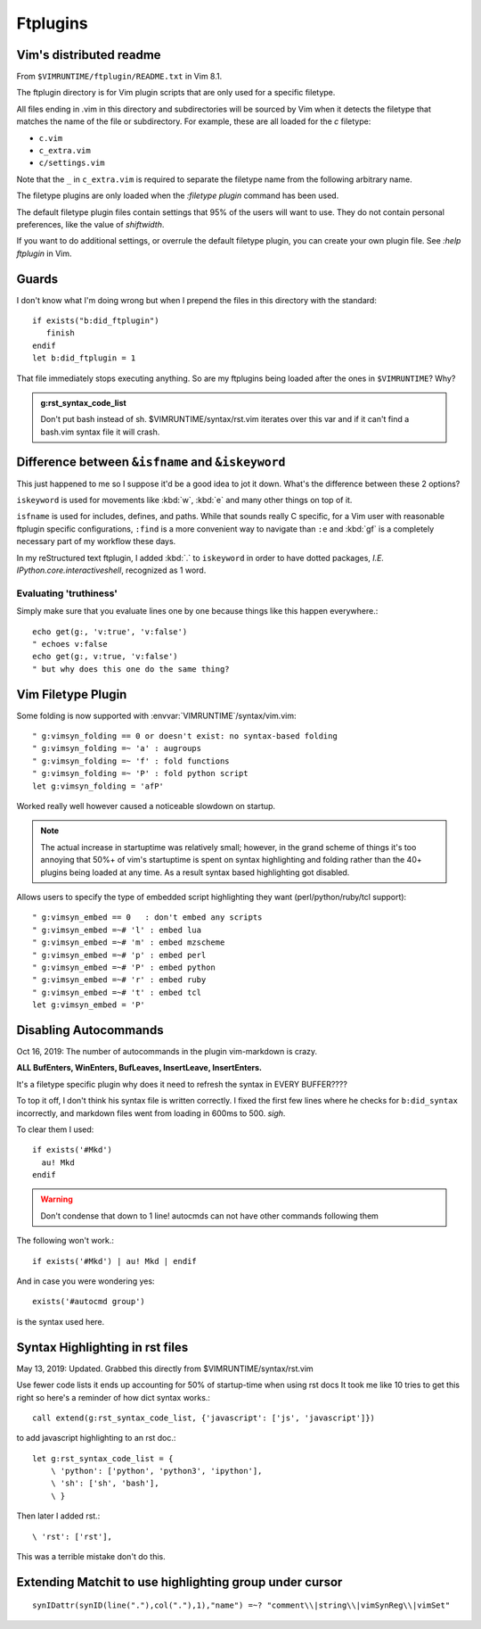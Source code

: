 =========
Ftplugins
=========

.. highlight:: vim

Vim's distributed readme
========================
From ``$VIMRUNTIME/ftplugin/README.txt`` in Vim 8.1.

The ftplugin directory is for Vim plugin scripts that are only used for a
specific filetype.

All files ending in .vim in this directory and subdirectories will be sourced
by Vim when it detects the filetype that matches the name of the file or
subdirectory.
For example, these are all loaded for the `c` filetype:

- ``c.vim``

- ``c_extra.vim``

- ``c/settings.vim``

Note that the ``_`` in ``c_extra.vim`` is required to separate the filetype name
from the following arbitrary name.

The filetype plugins are only loaded when the `:filetype plugin` command has
been used.

The default filetype plugin files contain settings that 95% of the users will
want to use.  They do not contain personal preferences, like the value of
`shiftwidth`.

If you want to do additional settings, or overrule the default filetype
plugin, you can create your own plugin file.  See `:help ftplugin` in Vim.


Guards
========
I don't know what I'm doing wrong but when I prepend the files in this directory
with the standard::

   if exists("b:did_ftplugin")
      finish
   endif
   let b:did_ftplugin = 1

That file immediately stops executing anything. So are my ftplugins being loaded
after the ones in ``$VIMRUNTIME``? Why?

.. seealso::

   RESTRUCTURED TEXT			*rst.vim* *ft-rst-syntax*
   he rst.vim or ft-rst-syntax or syntax 2600.

.. admonition:: g:rst_syntax_code_list

   Don't put bash instead of sh.
   $VIMRUNTIME/syntax/rst.vim iterates over this var and if it can't find a
   bash.vim syntax file it will crash.


Difference between ``&isfname`` and ``&iskeyword``
==================================================
This just happened to me so I suppose it'd be a good idea to jot it down.
What's the difference between these 2 options?

``iskeyword`` is used for movements like :kbd:`w`, :kbd:`e` and many other
things on top of it.

``isfname`` is used for includes, defines, and paths. While that sounds really
C specific, for a Vim user with reasonable ftplugin specific configurations,
``:find`` is a more convenient way to navigate than ``:e`` and :kbd:`gf` is
a completely necessary part of my workflow these days.

In my reStructured text ftplugin, I added :kbd:`.` to ``iskeyword`` in order
to have dotted packages, *I.E. IPython.core.interactiveshell*, recognized
as 1 word.

.. ***todo***
   keep writing because i still get confused on which is which ALL the time

Evaluating 'truthiness'
-----------------------
Simply make sure that you evaluate lines one by one because things like this
happen everywhere.::

   echo get(g:, 'v:true', 'v:false')
   " echoes v:false
   echo get(g:, v:true, 'v:false')
   " but why does this one do the same thing?


Vim Filetype Plugin
====================
Some folding is now supported with :envvar:`VIMRUNTIME`\/syntax/vim.vim::

   " g:vimsyn_folding == 0 or doesn't exist: no syntax-based folding
   " g:vimsyn_folding =~ 'a' : augroups
   " g:vimsyn_folding =~ 'f' : fold functions
   " g:vimsyn_folding =~ 'P' : fold python script
   let g:vimsyn_folding = 'afP'

Worked really well however caused a noticeable slowdown on startup.

.. note::
   The actual increase in startuptime was relatively small; however,
   in the grand scheme of things it's too annoying that 50%+ of vim's
   startuptime is spent on syntax highlighting and folding rather than the
   40+ plugins being loaded at any time.
   As a result syntax based highlighting got disabled.

Allows users to specify the type of embedded script highlighting they want
(perl/python/ruby/tcl support)::

   " g:vimsyn_embed == 0   : don't embed any scripts
   " g:vimsyn_embed =~# 'l' : embed lua
   " g:vimsyn_embed =~# 'm' : embed mzscheme
   " g:vimsyn_embed =~# 'p' : embed perl
   " g:vimsyn_embed =~# 'P' : embed python
   " g:vimsyn_embed =~# 'r' : embed ruby
   " g:vimsyn_embed =~# 't' : embed tcl
   let g:vimsyn_embed = 'P'


Disabling Autocommands
======================
Oct 16, 2019:
The number of autocommands in the plugin vim-markdown is crazy.

**ALL BufEnters, WinEnters, BufLeaves, InsertLeave, InsertEnters.**

It's a filetype specific plugin why does it need to refresh the syntax in
EVERY BUFFER????

To top it off, I don't think his syntax file is written correctly. I fixed
the first few lines where he checks for ``b:did_syntax`` incorrectly, and
markdown files went from loading in 600ms to 500. *sigh*.

To clear them I used::

  if exists('#Mkd')
    au! Mkd
  endif

.. warning::
   Don't condense that down to 1 line! autocmds can not have other commands
   following them

The following won't work.::

  if exists('#Mkd') | au! Mkd | endif

And in case you were wondering yes::

   exists('#autocmd group')

is the syntax used here.

Syntax Highlighting in rst files
================================
May 13, 2019: Updated. Grabbed this directly from $VIMRUNTIME/syntax/rst.vim

Use fewer code lists it ends up accounting for 50% of startup-time when
using rst docs
It took me like 10 tries to get this right so here's a reminder of how dict
syntax works.::

   call extend(g:rst_syntax_code_list, {'javascript': ['js', 'javascript']})

to add javascript highlighting to an rst doc.::

   let g:rst_syntax_code_list = {
       \ 'python': ['python', 'python3', 'ipython'],
       \ 'sh': ['sh', 'bash'],
       \ }

Then later I added rst.::

    \ 'rst': ['rst'],

This was a terrible mistake don't do this.

Extending Matchit to use highlighting group under cursor
========================================================
::

   synIDattr(synID(line("."),col("."),1),"name") =~? "comment\\|string\\|vimSynReg\\|vimSet"

